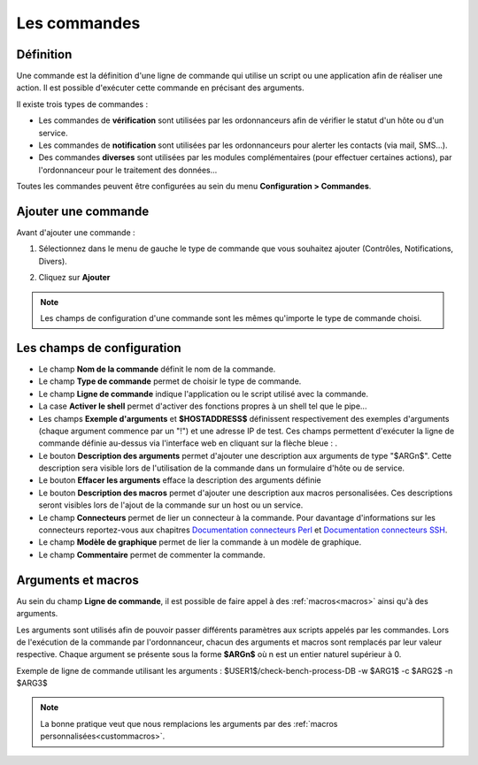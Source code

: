 =============
Les commandes
=============

**********
Définition
**********

Une commande est la définition d'une ligne de commande qui utilise un script ou une application afin de réaliser une action.
Il est possible d'exécuter cette commande en précisant des arguments.

Il existe trois types de commandes :

* Les commandes de **vérification** sont utilisées par les ordonnanceurs afin de vérifier le statut d'un hôte ou d'un service.
* Les commandes de **notification** sont utilisées par les ordonnanceurs pour alerter les contacts (via mail, SMS...).
* Des commandes **diverses** sont utilisées par les modules complémentaires (pour effectuer certaines actions), par l'ordonnanceur pour le traitement des données...

Toutes les commandes peuvent être configurées au sein du menu **Configuration > Commandes**.
 
.. image :: /images/guide_utilisateur/configuration/04commandlist.png
   :align: center 

********************
Ajouter une commande
********************

Avant d'ajouter une commande :

1.	Sélectionnez dans le menu de gauche le type de commande que vous souhaitez ajouter (Contrôles, Notifications, Divers).
 
.. image :: /images/guide_utilisateur/configuration/04leftmenu.png
   :align: center 
 
2. Cliquez sur **Ajouter**
 
.. image :: /images/guide_utilisateur/configuration/04command.png
   :align: center 

.. note::
    Les champs de configuration d'une commande sont les mêmes qu'importe le type de commande choisi.

***************************
Les champs de configuration
***************************

* Le champ **Nom de la commande** définit le nom de la commande.
* Le champ **Type de commande** permet de choisir le type de commande.
* Le champ **Ligne de commande** indique l'application ou le script utilisé avec la commande.
* La case **Activer le shell** permet d'activer des fonctions propres à un shell tel que le pipe...
* Les champs **Exemple d'arguments** et **$HOSTADDRESS$** définissent respectivement des exemples d'arguments (chaque argument commence par un "!") et une adresse IP de test.
  Ces champs permettent d'exécuter la ligne de commande définie au-dessus via l'interface web en cliquant sur la flèche bleue : |bluearrow|.
* Le bouton **Description des arguments** permet d'ajouter une description aux arguments de type "$ARGn$". Cette description sera visible lors de l'utilisation de la commande dans un formulaire d'hôte ou de service.
* Le bouton **Effacer les arguments** efface la description des arguments définie
* Le bouton **Description des macros** permet d'ajouter une description aux macros personalisées. Ces descriptions seront visibles lors de l'ajout de la commande sur un host ou un service.
* Le champ **Connecteurs** permet de lier un connecteur à la commande. Pour davantage d'informations sur les connecteurs reportez-vous aux chapitres `Documentation connecteurs Perl <http://documentation.centreon.com/docs/centreon-perl-connector/en/latest/>`_ et `Documentation connecteurs SSH <http://documentation.centreon.com/docs/centreon-ssh-connector/en/latest/>`_.
* Le champ **Modèle de graphique** permet de lier la commande à un modèle de graphique.
* Le champ **Commentaire** permet de commenter la commande.

*******************
Arguments et macros
*******************

Au sein du champ **Ligne de commande**, il est possible de faire appel à des :ref:`macros<macros>` ainsi qu'à des arguments.

Les arguments sont utilisés afin de pouvoir passer différents paramètres aux scripts appelés par les commandes. 
Lors de l'exécution de la commande par l'ordonnanceur, chacun des arguments et macros sont remplacés par leur valeur respective.
Chaque argument se présente sous la forme **$ARGn$** où n est un entier naturel supérieur à 0.

Exemple de ligne de commande utilisant les arguments : $USER1$/check-bench-process-DB -w $ARG1$ -c $ARG2$ -n $ARG3$

.. note::
	La bonne pratique veut que nous remplacions les arguments par des :ref:`macros personnalisées<custommacros>`.

.. |bluearrow|    image:: /images/bluearrow.png
